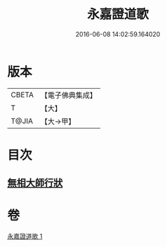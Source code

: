 #+TITLE: 永嘉證道歌 
#+DATE: 2016-06-08 14:02:59.164020

* 版本
 |     CBETA|【電子佛典集成】|
 |         T|【大】     |
 |     T@JIA|【大→甲】   |

* 目次
** [[file:KR6q0090_001.txt::001-0397a3][無相大師行狀]]

* 卷
[[file:KR6q0090_001.txt][永嘉證道歌 1]]

